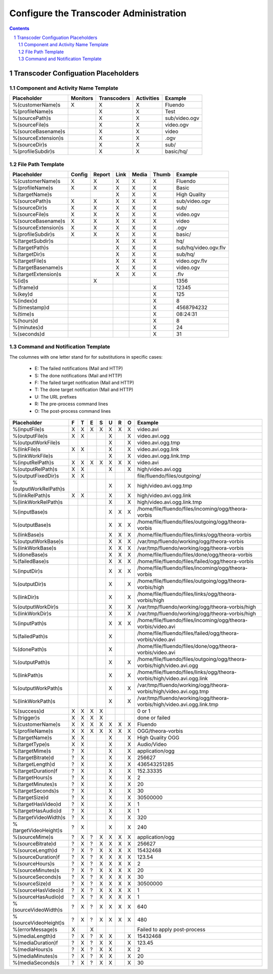 =======================================
Configure the Transcoder Administration
=======================================

.. sectnum::

.. contents::

Transcoder Configuation Placeholders
====================================

Component and Activity Name Template
~~~~~~~~~~~~~~~~~~~~~~~~~~~~~~~~~~~~

+--------------------+---------+------------+-----------+--------------------+
|Placeholder         |Monitors |Transcoders |Activities |Example             |
+====================+=========+============+===========+====================+
|%(customerName)s    |    X    |     X      |     X     |Fluendo             |
+--------------------+---------+------------+-----------+--------------------+
|%(profileName)s     |         |     X      |     X     |Test                |
+--------------------+---------+------------+-----------+--------------------+
|%(sourcePath)s      |         |     X      |     X     |sub/video.ogv       |
+--------------------+---------+------------+-----------+--------------------+
|%(sourceFile)s      |         |     X      |     X     |video.ogv           |
+--------------------+---------+------------+-----------+--------------------+
|%(sourceBasename)s  |         |     X      |     X     |video               |
+--------------------+---------+------------+-----------+--------------------+
|%(sourceExtension)s |         |     X      |     X     |.ogv                |
+--------------------+---------+------------+-----------+--------------------+
|%(sourceDir)s       |         |     X      |     X     |sub/                |
+--------------------+---------+------------+-----------+--------------------+
|%(profileSubdir)s   |         |     X      |     X     |basic/hq/           |
+--------------------+---------+------------+-----------+--------------------+

File Path Template
~~~~~~~~~~~~~~~~~~

+--------------------+------+------+------+------+------+--------------------+
|Placeholder         |Config|Report|Link  |Media |Thumb |Example             |
+====================+======+======+======+======+======+====================+
|%(customerName)s    |  X   |  X   |  X   |  X   |  X   |Fluendo             |
+--------------------+------+------+------+------+------+--------------------+
|%(profileName)s     |  X   |  X   |  X   |  X   |  X   |Basic               |
+--------------------+------+------+------+------+------+--------------------+
|%(targetName)s      |      |      |  X   |  X   |  X   |High Quality        |
+--------------------+------+------+------+------+------+--------------------+
|%(sourcePath)s      |  X   |  X   |  X   |  X   |  X   |sub/video.ogv       |
+--------------------+------+------+------+------+------+--------------------+
|%(sourceDir)s       |  X   |  X   |  X   |  X   |  X   |sub/                |
+--------------------+------+------+------+------+------+--------------------+
|%(sourceFile)s      |  X   |  X   |  X   |  X   |  X   |video.ogv           |
+--------------------+------+------+------+------+------+--------------------+
|%(sourceBasename)s  |  X   |  X   |  X   |  X   |  X   |video               |
+--------------------+------+------+------+------+------+--------------------+
|%(sourceExtension)s |  X   |  X   |  X   |  X   |  X   |.ogv                |
+--------------------+------+------+------+------+------+--------------------+
|%(profileSubdir)s   |  X   |  X   |  X   |  X   |  X   |basic/              |
+--------------------+------+------+------+------+------+--------------------+
|%(targetSubdir)s    |      |      |  X   |  X   |  X   |hq/                 |
+--------------------+------+------+------+------+------+--------------------+
|%(targetPath)s      |      |      |  X   |  X   |  X   |sub/hq/video.ogv.flv|
+--------------------+------+------+------+------+------+--------------------+
|%(targetDir)s       |      |      |  X   |  X   |  X   |sub/hq/             |
+--------------------+------+------+------+------+------+--------------------+
|%(targetFile)s      |      |      |  X   |  X   |  X   |video.ogv.flv       |
+--------------------+------+------+------+------+------+--------------------+
|%(targetBasename)s  |      |      |  X   |  X   |  X   |video.ogv           |
+--------------------+------+------+------+------+------+--------------------+
|%(targetExtension)s |      |      |  X   |  X   |  X   |.flv                |
+--------------------+------+------+------+------+------+--------------------+
|%(id)s              |      |  X   |      |      |      |1356                |
+--------------------+------+------+------+------+------+--------------------+
|%(frame)d           |      |      |      |      |  X   |12345               |
+--------------------+------+------+------+------+------+--------------------+
|%(key)d             |      |      |      |      |  X   |125                 |
+--------------------+------+------+------+------+------+--------------------+
|%(index)d           |      |      |      |      |  X   |8                   |
+--------------------+------+------+------+------+------+--------------------+
|%(timestamp)d       |      |      |      |      |  X   |4568794232          |
+--------------------+------+------+------+------+------+--------------------+
|%(time)s            |      |      |      |      |  X   |08:24:31            |
+--------------------+------+------+------+------+------+--------------------+
|%(hours)d           |      |      |      |      |  X   |8                   |
+--------------------+------+------+------+------+------+--------------------+
|%(minutes)d         |      |      |      |      |  X   |24                  |
+--------------------+------+------+------+------+------+--------------------+
|%(seconds)d         |      |      |      |      |  X   |31                  |
+--------------------+------+------+------+------+------+--------------------+

Command and Notification Template
~~~~~~~~~~~~~~~~~~~~~~~~~~~~~~~~~

The columnes with one letter stand for for substitutions in specific cases:

 - E: The failed notifications (Mail and HTTP)
 - S: The done notifications (Mail and HTTP)
 - F: The failed target notification (Mail and HTTP)
 - T: The done target notification (Mail and HTTP)
 - U: The URL prefixes
 - R: The pre-process command lines
 - O: The post-process command lines

+-------------------------+---+---+---+---+---+---+---+--------------------------------------------------------------------------+
|Placeholder              | F | T | E | S | U | R | O | Example                                                                  |
+=========================+===+===+===+===+===+===+===+==========================================================================+
|%(inputFile)s            | X | X | X | X | X | X | X | video.avi                                                                |
+-------------------------+---+---+---+---+---+---+---+--------------------------------------------------------------------------+
|%(outputFile)s           | X | X |   |   | X |   | X | video.avi.ogg                                                            |
+-------------------------+---+---+---+---+---+---+---+--------------------------------------------------------------------------+
|%(outputWorkFile)s       |   |   |   |   | X |   | X | video.avi.ogg.tmp                                                        |
+-------------------------+---+---+---+---+---+---+---+--------------------------------------------------------------------------+
|%(linkFile)s             | X | X |   |   | X |   | X | video.avi.ogg.link                                                       |
+-------------------------+---+---+---+---+---+---+---+--------------------------------------------------------------------------+
|%(linkWorkFile)s         |   |   |   |   | X |   | X | video.avi.ogg.link.tmp                                                   |
+-------------------------+---+---+---+---+---+---+---+--------------------------------------------------------------------------+
|%(inputRelPath)s         | X | X | X | X | X | X | X | video.avi                                                                |
+-------------------------+---+---+---+---+---+---+---+--------------------------------------------------------------------------+
|%(outputRelPath)s        | X | X |   |   | X |   | X | high/video.avi.ogg                                                       |
+-------------------------+---+---+---+---+---+---+---+--------------------------------------------------------------------------+
|%(outputFixedDir)s       | X | X |   |   |   |   |   | file/fluendo/files/outgoing/                                             |
+-------------------------+---+---+---+---+---+---+---+--------------------------------------------------------------------------+
|%(outputWorkRelPath)s    |   |   |   |   | X |   | X | high/video.avi.ogg.tmp                                                   |
+-------------------------+---+---+---+---+---+---+---+--------------------------------------------------------------------------+
|%(linkRelPath)s          | X | X |   |   | X |   | X | high/video.avi.ogg.link                                                  |
+-------------------------+---+---+---+---+---+---+---+--------------------------------------------------------------------------+
|%(linkWorkRelPath)s      |   |   |   |   | X |   | X | high/video.avi.ogg.link.tmp                                              |
+-------------------------+---+---+---+---+---+---+---+--------------------------------------------------------------------------+
|%(inputBase)s            |   |   |   |   | X | X | X | /home/file/fluendo/files/incoming/ogg/theora-vorbis                      |
+-------------------------+---+---+---+---+---+---+---+--------------------------------------------------------------------------+
|%(outputBase)s           |   |   |   |   | X | X | X | /home/file/fluendo/files/outgoing/ogg/theora-vorbis                      |
+-------------------------+---+---+---+---+---+---+---+--------------------------------------------------------------------------+
|%(linkBase)s             |   |   |   |   | X | X | X | /home/file/fluendo/files/links/ogg/theora-vorbis                         |
+-------------------------+---+---+---+---+---+---+---+--------------------------------------------------------------------------+
|%(outputWorkBase)s       |   |   |   |   | X | X | X | /var/tmp/fluendo/working/ogg/theora-vorbis                               |
+-------------------------+---+---+---+---+---+---+---+--------------------------------------------------------------------------+
|%(linkWorkBase)s         |   |   |   |   | X | X | X | /var/tmp/fluendo/working/ogg/theora-vorbis                               |
+-------------------------+---+---+---+---+---+---+---+--------------------------------------------------------------------------+
|%(doneBase)s             |   |   |   |   | X | X | X | /home/file/fluendo/files/done/ogg/theora-vorbis                          |
+-------------------------+---+---+---+---+---+---+---+--------------------------------------------------------------------------+
|%(failedBase)s           |   |   |   |   | X | X | X | /home/file/fluendo/files/failed/ogg/theora-vorbis                        |
+-------------------------+---+---+---+---+---+---+---+--------------------------------------------------------------------------+
|%(inputDir)s             |   |   |   |   | X | X | X | /home/file/fluendo/files/incoming/ogg/theora-vorbis                      |
+-------------------------+---+---+---+---+---+---+---+--------------------------------------------------------------------------+
|%(outputDir)s            |   |   |   |   | X |   | X | /home/file/fluendo/files/outgoing/ogg/theora-vorbis/high                 |
+-------------------------+---+---+---+---+---+---+---+--------------------------------------------------------------------------+
|%(linkDir)s              |   |   |   |   | X |   | X | /home/file/fluendo/files/links/ogg/theora-vorbis/high                    |
+-------------------------+---+---+---+---+---+---+---+--------------------------------------------------------------------------+
|%(outputWorkDir)s        |   |   |   |   | X |   | X | /var/tmp/fluendo/working/ogg/theora-vorbis/high                          |
+-------------------------+---+---+---+---+---+---+---+--------------------------------------------------------------------------+
|%(linkWorkDir)s          |   |   |   |   | X |   | X | /var/tmp/fluendo/working/ogg/theora-vorbis/high                          |
+-------------------------+---+---+---+---+---+---+---+--------------------------------------------------------------------------+
|%(inputPath)s            |   |   |   |   | X | X | X | /home/file/fluendo/files/incoming/ogg/theora-vorbis/video.avi            |
+-------------------------+---+---+---+---+---+---+---+--------------------------------------------------------------------------+
|%(failedPath)s           |   |   |   |   | X |   |   | /home/file/fluendo/files/failed/ogg/theora-vorbis/video.avi              |
+-------------------------+---+---+---+---+---+---+---+--------------------------------------------------------------------------+
|%(donePath)s             |   |   |   |   | X |   |   | /home/file/fluendo/files/done/ogg/theora-vorbis/video.avi                |
+-------------------------+---+---+---+---+---+---+---+--------------------------------------------------------------------------+
|%(outputPath)s           |   |   |   |   | X |   | X | /home/file/fluendo/files/outgoing/ogg/theora-vorbis/high/video.avi.ogg   |
+-------------------------+---+---+---+---+---+---+---+--------------------------------------------------------------------------+
|%(linkPath)s             |   |   |   |   | X |   | X | /home/file/fluendo/files/links/ogg/theora-vorbis/high/video.avi.ogg.link |
+-------------------------+---+---+---+---+---+---+---+--------------------------------------------------------------------------+
|%(outputWorkPath)s       |   |   |   |   | X |   | X | /var/tmp/fluendo/working/ogg/theora-vorbis/high/video.avi.ogg.tmp        |
+-------------------------+---+---+---+---+---+---+---+--------------------------------------------------------------------------+
|%(linkWorkPath)s         |   |   |   |   | X |   | X | /var/tmp/fluendo/working/ogg/theora-vorbis/high/video.avi.ogg.link.tmp   |
+-------------------------+---+---+---+---+---+---+---+--------------------------------------------------------------------------+
|%(success)d              | X | X | X | X |   |   |   | 0 or 1                                                                   |
+-------------------------+---+---+---+---+---+---+---+--------------------------------------------------------------------------+
|%(trigger)s              | X | X | X | X |   |   |   | done or failed                                                           |
+-------------------------+---+---+---+---+---+---+---+--------------------------------------------------------------------------+
|%(customerName)s         | X | X | X | X | X | X | X | Fluendo                                                                  |
+-------------------------+---+---+---+---+---+---+---+--------------------------------------------------------------------------+
|%(profileName)s          | X | X | X | X | X | X | X | OGG/theora-vorbis                                                        |
+-------------------------+---+---+---+---+---+---+---+--------------------------------------------------------------------------+
|%(targetName)s           | X | X |   |   | X |   | X | High Quality OGG                                                         |
+-------------------------+---+---+---+---+---+---+---+--------------------------------------------------------------------------+
|%(targetType)s           | X | X |   |   | X |   | X | Audio/Video                                                              |
+-------------------------+---+---+---+---+---+---+---+--------------------------------------------------------------------------+
|%(targetMime)s           | ? | X |   |   | X |   | X | application/ogg                                                          |
+-------------------------+---+---+---+---+---+---+---+--------------------------------------------------------------------------+
|%(targetBitrate)d        | ? | X |   |   | X |   | X | 256627                                                                   |
+-------------------------+---+---+---+---+---+---+---+--------------------------------------------------------------------------+
|%(targetLength)d         | ? | X |   |   | X |   | X | 436543251285                                                             |
+-------------------------+---+---+---+---+---+---+---+--------------------------------------------------------------------------+
|%(targetDuration)f       | ? | X |   |   | X |   | X | 152.33335                                                                |
+-------------------------+---+---+---+---+---+---+---+--------------------------------------------------------------------------+
|%(targetHours)s          | ? | X |   |   | X |   | X | 2                                                                        |
+-------------------------+---+---+---+---+---+---+---+--------------------------------------------------------------------------+
|%(targetMinutes)s        | ? | X |   |   | X |   | X | 20                                                                       |
+-------------------------+---+---+---+---+---+---+---+--------------------------------------------------------------------------+
|%(targetSeconds)s        | ? | X |   |   | X |   | X | 30                                                                       |
+-------------------------+---+---+---+---+---+---+---+--------------------------------------------------------------------------+
|%(targetSize)d           | ? | X |   |   | X |   | X | 30500000                                                                 |
+-------------------------+---+---+---+---+---+---+---+--------------------------------------------------------------------------+
|%(targetHasVideo)d       | ? | X |   |   | X |   | X | 1                                                                        |
+-------------------------+---+---+---+---+---+---+---+--------------------------------------------------------------------------+
|%(targetHasAudio)d       | ? | X |   |   | X |   | X | 1                                                                        |
+-------------------------+---+---+---+---+---+---+---+--------------------------------------------------------------------------+
|%(targetVideoWidth)s     | ? | X |   |   | X |   | X | 320                                                                      |
+-------------------------+---+---+---+---+---+---+---+--------------------------------------------------------------------------+
|%(targetVideoHeight)s    | ? | X |   |   | X |   | X | 240                                                                      |
+-------------------------+---+---+---+---+---+---+---+--------------------------------------------------------------------------+
|%(sourceMime)s           | ? | X | ? | X | X | X | X | application/ogg                                                          |
+-------------------------+---+---+---+---+---+---+---+--------------------------------------------------------------------------+
|%(sourceBitrate)d        | ? | X | ? | X | X | X | X | 256627                                                                   |
+-------------------------+---+---+---+---+---+---+---+--------------------------------------------------------------------------+
|%(sourceLength)d         | ? | X | ? | X | X | X | X | 15432468                                                                 |
+-------------------------+---+---+---+---+---+---+---+--------------------------------------------------------------------------+
|%(sourceDuration)f       | ? | X | ? | X | X | X | X | 123.54                                                                   |
+-------------------------+---+---+---+---+---+---+---+--------------------------------------------------------------------------+
|%(sourceHours)s          | ? | X | ? | X | X | X | X | 2                                                                        |
+-------------------------+---+---+---+---+---+---+---+--------------------------------------------------------------------------+
|%(sourceMinutes)s        | ? | X | ? | X | X | X | X | 20                                                                       |
+-------------------------+---+---+---+---+---+---+---+--------------------------------------------------------------------------+
|%(sourceSeconds)s        | ? | X | ? | X | X | X | X | 30                                                                       |
+-------------------------+---+---+---+---+---+---+---+--------------------------------------------------------------------------+
|%(sourceSize)d           | ? | X | ? | X | X | X | X | 30500000                                                                 |
+-------------------------+---+---+---+---+---+---+---+--------------------------------------------------------------------------+
|%(sourceHasVideo)d       | ? | X | ? | X | X | X | X | 1                                                                        |
+-------------------------+---+---+---+---+---+---+---+--------------------------------------------------------------------------+
|%(sourceHasAudio)d       | ? | X | ? | X | X | X | X | 1                                                                        |
+-------------------------+---+---+---+---+---+---+---+--------------------------------------------------------------------------+
|%(sourceVideoWidth)s     | ? | X | ? | X | X | X | X | 640                                                                      |
+-------------------------+---+---+---+---+---+---+---+--------------------------------------------------------------------------+
|%(sourceVideoHeight)s    | ? | X | ? | X | X | X | X | 480                                                                      |
+-------------------------+---+---+---+---+---+---+---+--------------------------------------------------------------------------+
|%(errorMessage)s         | X |   | X |   |   |   |   | Failed to apply post-process                                             |
+-------------------------+---+---+---+---+---+---+---+--------------------------------------------------------------------------+
|%(mediaLength)d          | ? | X | ? | X | X |   | X | 15432468                                                                 |
+-------------------------+---+---+---+---+---+---+---+--------------------------------------------------------------------------+
|%(mediaDuration)f        | ? | X | ? | X | X |   | X | 123.45                                                                   |
+-------------------------+---+---+---+---+---+---+---+--------------------------------------------------------------------------+
|%(mediaHours)s           | ? | X | ? | X | X |   | X | 2                                                                        |
+-------------------------+---+---+---+---+---+---+---+--------------------------------------------------------------------------+
|%(mediaMinutes)s         | ? | X | ? | X | X |   | X | 20                                                                       |
+-------------------------+---+---+---+---+---+---+---+--------------------------------------------------------------------------+
|%(mediaSeconds)s         | ? | X | ? | X | X |   | X | 30                                                                       |
+-------------------------+---+---+---+---+---+---+---+--------------------------------------------------------------------------+
